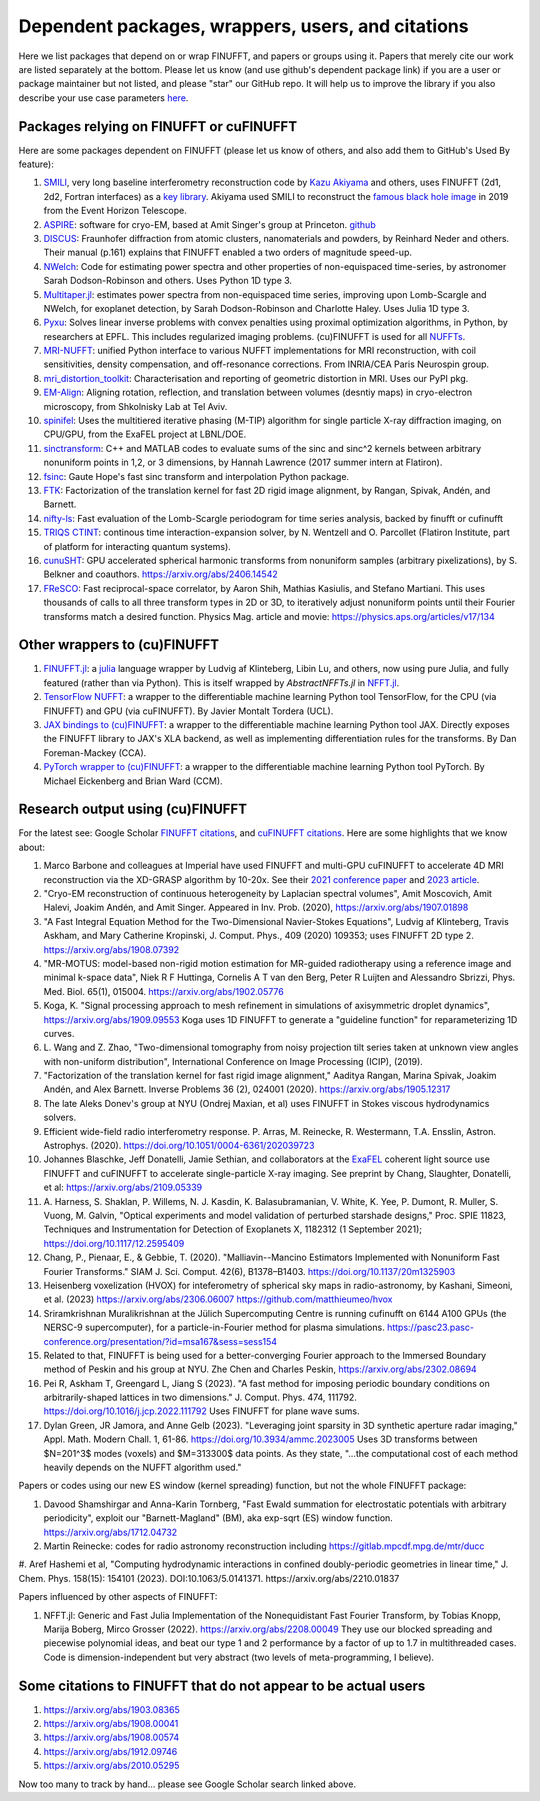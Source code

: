 .. _users:

Dependent packages, wrappers, users, and citations
==================================================

Here we list packages that depend on or wrap FINUFFT, and papers or groups using it.
Papers that merely cite our work are listed separately at the bottom. Please let us know (and use github's dependent package link) if you are a user or package maintainer but not listed, and please "star" our GitHub repo.
It will help us to improve the library if you also
describe your use case parameters
`here <https://github.com/flatironinstitute/finufft/discussions/398>`_.


Packages relying on FINUFFT or cuFINUFFT
----------------------------------------

Here are some packages dependent on FINUFFT (please let us know of others,
and also add them to GitHub's Used By feature):

1. `SMILI <https://github.com/astrosmili/smili>`_, very long baseline interferometry reconstruction code by `Kazu Akiyama <http://kazuakiyama.github.io/>`_ and others, uses FINUFFT (2d1, 2d2, Fortran interfaces) as a `key library <https://smili.readthedocs.io/en/latest/install.html#external-libraries>`_. Akiyama used SMILI to reconstruct the `famous black hole image <https://physicstoday.scitation.org/do/10.1063/PT.6.1.20190411a/full/>`_ in 2019 from the Event Horizon Telescope.

#. `ASPIRE <http://spr.math.princeton.edu>`_: software for cryo-EM, based at Amit Singer's group at Princeton. `github <https://github.com/PrincetonUniversity/ASPIRE-Python>`_

#. `DISCUS <https://github.com/tproffen/DiffuseCode>`_: Fraunhofer diffraction from atomic clusters, nanomaterials and powders, by Reinhard Neder and others. Their manual (p.161) explains that FINUFFT enabled a two orders of magnitude speed-up.

#. `NWelch <https://github.com/sdrastro/NWelch>`_: Code for estimating power spectra and other properties of non-equispaced time-series, by astronomer Sarah Dodson-Robinson and others. Uses Python 1D type 3.

#. `Multitaper.jl <https://github.com/lootie/Multitaper.jl>`_: estimates power spectra from non-equispaced time series, improving upon Lomb-Scargle and NWelch, for exoplanet detection, by Sarah Dodson-Robinson and Charlotte Haley. Uses Julia 1D type 3.

#. `Pyxu <https://github.com/pyxu-org/pyxu>`_: Solves linear inverse problems with convex penalties using proximal optimization algorithms, in Python, by researchers at EPFL. This includes regularized imaging problems. (cu)FINUFFT is used for all `NUFFTs <https://pyxu-org.github.io/api/operator/linop.html#pyxu.operator.NUFFT>`_.

#. `MRI-NUFFT <https://mind-inria.github.io/mri-nufft/index.html>`_: unified Python interface to various NUFFT implementations for MRI reconstruction, with coil sensitivities, density compensation, and off-resonance corrections. From INRIA/CEA Paris Neurospin group.

#. `mri_distortion_toolkit <https://github.com/Image-X-Institute/mri_distortion_toolkit>`_: Characterisation and reporting of geometric distortion in MRI. Uses our PyPI pkg.

#. `EM-Align <https://github.com/ShkolniskyLab/emalign>`_: Aligning rotation, reflection, and translation between volumes (desntiy maps) in cryo-electron microscopy, from Shkolnisky Lab at Tel Aviv.

#. `spinifel <https://gitlab.osti.gov/mtip/spinifel>`_: Uses the multitiered iterative phasing (M-TIP) algorithm for single particle X-ray diffraction imaging, on CPU/GPU, from the ExaFEL project at LBNL/DOE.

#. `sinctransform <https://github.com/hannahlawrence/sinctransform>`_: C++ and MATLAB codes to evaluate sums of the sinc and sinc^2 kernels between arbitrary nonuniform points in 1,2, or 3 dimensions, by Hannah Lawrence (2017 summer intern at Flatiron).

#. `fsinc <https://github.com/gauteh/fsinc>`_:  Gaute Hope's fast sinc transform and interpolation Python package.

#. `FTK <https://github.com/flatironinstitute/ftk>`_: Factorization of the translation kernel for fast 2D rigid image alignment, by Rangan, Spivak, Andén, and Barnett.

#. `nifty-ls <https://github.com/flatironinstitute/nifty-ls>`_: Fast evaluation of the Lomb-Scargle periodogram for time series analysis, backed by finufft or cufinufft

#. `TRIQS CTINT <https://github.com/TRIQS/ctint>`_: continous time interaction-expansion solver, by N. Wentzell and O. Parcollet (Flatiron Institute, part of platform for interacting quantum systems).

#. `cunuSHT <https://github.com/Sebastian-Belkner/cunuSHT>`_: GPU accelerated spherical harmonic transforms from nonuniform samples (arbitrary pixelizations), by S. Belkner and coauthors. https://arxiv.org/abs/2406.14542

#. `FReSCO <https://github.com/martiniani-lab/FReSCo>`_: Fast reciprocal-space correlator, by Aaron Shih, Mathias Kasiulis, and Stefano Martiani. This uses thousands of calls to all three transform types in 2D or 3D, to iteratively adjust nonuniform points until their Fourier transforms match a desired function. Physics Mag. article and movie: https://physics.aps.org/articles/v17/134


Other wrappers to (cu)FINUFFT
------------------------------

#. `FINUFFT.jl <https://github.com/ludvigak/FINUFFT.jl>`_: a `julia <https://julialang.org/>`_ language wrapper by Ludvig af Klinteberg, Libin Lu, and others, now using pure Julia, and fully featured (rather than via Python). This is itself wrapped by `AbstractNFFTs.jl` in `NFFT.jl <https://juliamath.github.io/NFFT.jl/dev/performance/>`_.

#. `TensorFlow NUFFT <https://github.com/mrphys/tensorflow-nufft>`_: a wrapper to the differentiable machine learning Python tool TensorFlow, for the CPU (via FINUFFT) and GPU (via cuFINUFFT). By Javier Montalt Tordera (UCL).

#. `JAX bindings to (cu)FINUFFT <https://github.com/dfm/jax-finufft>`_: a wrapper to the differentiable machine learning Python tool JAX. Directly exposes the FINUFFT library to JAX's XLA backend, as well as implementing differentiation rules for the transforms. By Dan Foreman-Mackey (CCA).

#. `PyTorch wrapper to (cu)FINUFFT <https://flatironinstitute.github.io/pytorch-finufft>`_:  a wrapper to the differentiable machine learning Python tool PyTorch. By Michael Eickenberg and Brian Ward (CCM).


Research output using (cu)FINUFFT
---------------------------------

For the latest see: Google Scholar `FINUFFT citations <https://scholar.google.com/scholar?oi=bibs&hl=en&cites=14265215625340229167>`_, and `cuFINUFFT citations <https://scholar.google.com/scholar?oi=bibs&hl=en&cites=15739437776774999949>`_. Here are some highlights that we know about:

#. Marco Barbone and colleagues at Imperial have used FINUFFT and multi-GPU cuFINUFFT to accelerate 4D MRI reconstruction via the XD-GRASP algorithm by 10-20x. See their `2021 conference paper <https://ieeexplore.ieee.org/document/9651604>`_ and `2023 article <https://doi.org/10.1016/j.phro.2023.100484>`_.

#. "Cryo-EM reconstruction of continuous heterogeneity by Laplacian spectral volumes", Amit Moscovich, Amit Halevi, Joakim Andén, and Amit Singer. Appeared in Inv. Prob. (2020), https://arxiv.org/abs/1907.01898

#. "A Fast Integral Equation Method for the Two-Dimensional Navier-Stokes Equations", Ludvig af Klinteberg, Travis Askham, and Mary Catherine Kropinski, J. Comput. Phys., 409 (2020) 109353; uses FINUFFT 2D type 2. https://arxiv.org/abs/1908.07392

#. "MR-MOTUS: model-based non-rigid motion estimation for MR-guided radiotherapy using a reference image and minimal k-space data", Niek R F Huttinga, Cornelis A T van den Berg, Peter R Luijten and Alessandro Sbrizzi, Phys. Med. Biol. 65(1), 015004. https://arxiv.org/abs/1902.05776

#. Koga, K. "Signal processing approach to mesh refinement in simulations of axisymmetric droplet dynamics", https://arxiv.org/abs/1909.09553  Koga uses 1D FINUFFT to generate a "guideline function" for reparameterizing 1D curves.

#. L. Wang and Z. Zhao, "Two-dimensional tomography from noisy projection tilt
   series taken at unknown view angles with non-uniform distribution",
   International Conference on Image Processing (ICIP), (2019).

#. "Factorization of the translation kernel for fast rigid image alignment,"
   Aaditya Rangan, Marina Spivak, Joakim Andén, and Alex Barnett.
   Inverse Problems 36 (2), 024001 (2020).
   https://arxiv.org/abs/1905.12317

#. The late Aleks Donev's group at NYU (Ondrej Maxian, et al) uses FINUFFT in Stokes viscous hydrodynamics solvers.

#. Efficient wide-field radio interferometry response. P. Arras, M. Reinecke, R. Westermann, T.A. Ensslin, Astron. Astrophys. (2020).   https://doi.org/10.1051/0004-6361/202039723

#. Johannes Blaschke, Jeff Donatelli, Jamie Sethian, and collaborators at the `ExaFEL <https://lcls.slac.stanford.edu/exafel>`_ coherent light source use FINUFFT and cuFINUFFT to accelerate single-particle X-ray imaging.  See preprint by Chang, Slaughter, Donatelli, et al: https://arxiv.org/abs/2109.05339

#. A. Harness, S. Shaklan, P. Willems, N. J. Kasdin, K. Balasubramanian, V. White, K. Yee, P. Dumont, R. Muller, S. Vuong, M. Galvin,
   "Optical experiments and model validation of perturbed starshade designs," Proc. SPIE 11823, Techniques and Instrumentation for Detection of Exoplanets X, 1182312 (1 September 2021); https://doi.org/10.1117/12.2595409

#. Chang, P., Pienaar, E., & Gebbie, T. (2020). "Malliavin--Mancino Estimators Implemented with Nonuniform Fast Fourier Transforms." SIAM J. Sci. Comput. 42(6), B1378–B1403. https://doi.org/10.1137/20m1325903

#. Heisenberg voxelization (HVOX) for inteferometry of spherical sky maps in radio-astronomy, by Kashani, Simeoni, et al. (2023) https://arxiv.org/abs/2306.06007 https://github.com/matthieumeo/hvox

#. Sriramkrishnan Muralikrishnan at the Jülich Supercomputing Centre is running cufinufft on 6144 A100 GPUs (the NERSC-9 supercomputer), for a particle-in-Fourier method for plasma simulations. https://pasc23.pasc-conference.org/presentation/?id=msa167&sess=sess154

#. Related to that, FINUFFT is being used for a better-converging Fourier approach to the Immersed Boundary method of Peskin and his group at NYU. Zhe Chen and Charles Peskin, https://arxiv.org/abs/2302.08694

#. Pei R, Askham T, Greengard L, Jiang S (2023). "A fast method for imposing periodic boundary conditions on arbitrarily-shaped lattices in two dimensions." J. Comput. Phys. 474, 111792. https://doi.org/10.1016/j.jcp.2022.111792 Uses FINUFFT for plane wave sums.

#. Dylan Green, JR Jamora, and Anne Gelb (2023). "Leveraging joint sparsity in 3D synthetic aperture radar imaging," Appl. Math. Modern Chall. 1, 61-86. https://doi.org/10.3934/ammc.2023005 Uses 3D transforms between $N=201^3$ modes (voxels) and $M=313300$ data points. As they state, "...the computational cost of each method heavily depends on the NUFFT algorithm used."


Papers or codes using our new ES window (kernel spreading) function, but not the whole FINUFFT package:

1. Davood Shamshirgar and Anna-Karin Tornberg, "Fast Ewald summation for electrostatic potentials with arbitrary periodicity", exploit our "Barnett-Magland" (BM), aka exp-sqrt (ES) window function. https://arxiv.org/abs/1712.04732

#. Martin Reinecke: codes for radio astronomy reconstruction including https://gitlab.mpcdf.mpg.de/mtr/ducc

#. Aref Hashemi et al, "Computing hydrodynamic interactions in confined doubly-periodic geometries in linear time," J. Chem. Phys. 158(15): 154101 (2023).
DOI:10.1063/5.0141371.  https://arxiv.org/abs/2210.01837


Papers influenced by other aspects of FINUFFT:

1. NFFT.jl: Generic and Fast Julia Implementation of the Nonequidistant Fast Fourier Transform, by Tobias Knopp, Marija Boberg, Mirco Grosser (2022). https://arxiv.org/abs/2208.00049  They use our blocked spreading and piecewise polynomial ideas, and beat our type 1 and 2 performance by a factor of up to 1.7 in multithreaded cases. Code is dimension-independent but very abstract (two levels of meta-programming, I believe).



Some citations to FINUFFT that do not appear to be actual users
---------------------------------------------------------------

1. https://arxiv.org/abs/1903.08365

#. https://arxiv.org/abs/1908.00041

#. https://arxiv.org/abs/1908.00574

#. https://arxiv.org/abs/1912.09746

#. https://arxiv.org/abs/2010.05295

Now too many to track by hand... please see Google Scholar search linked above.
